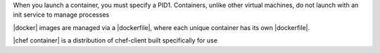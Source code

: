 .. This file should not be changed in a way that hinders its ability to appear in multiple documentation sets.


.. how is chef-container different from chef
.. why is chef-container different from chef

When you launch a container, you must specify a PID1. 
Containers, unlike other virtual machines, do not launch with an init service to manage processes 

|docker| images are managed via a |dockerfile|, where each unique container has its own |dockerfile|.

|chef container| is a distribution of chef-client built specifically for use

